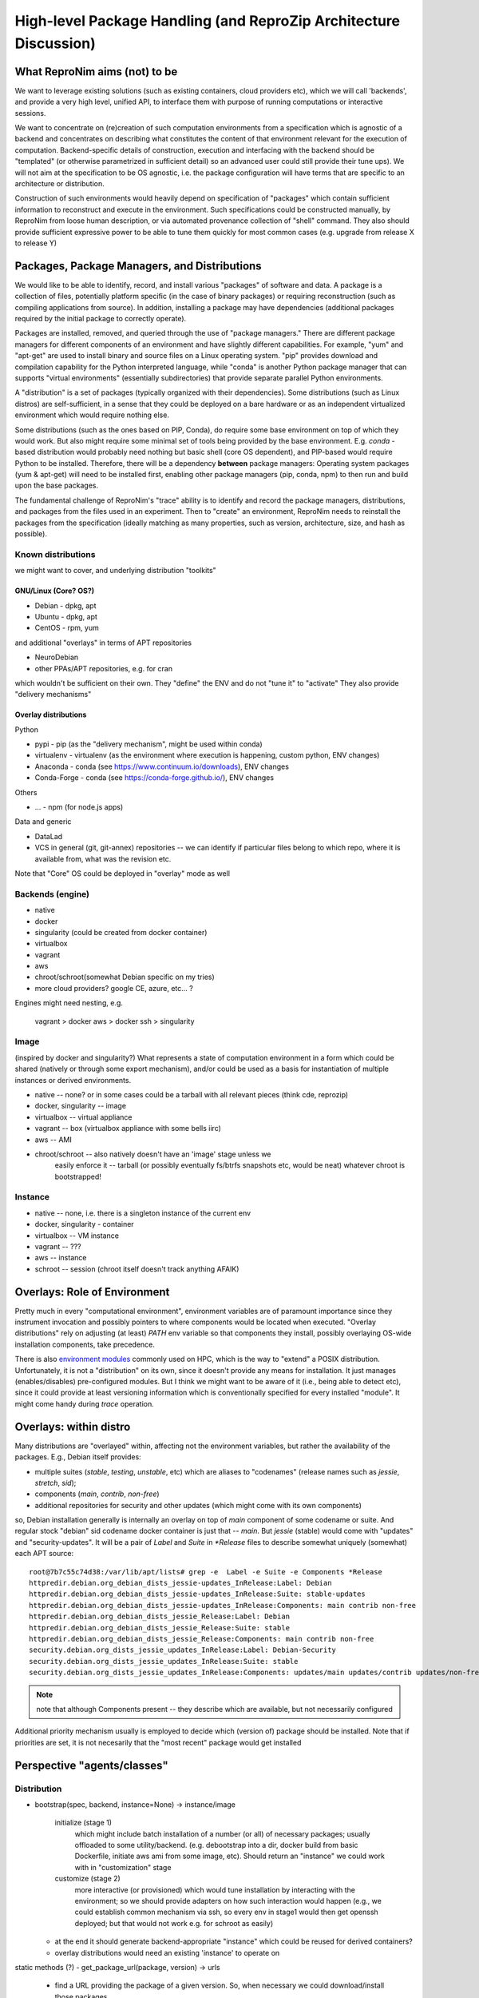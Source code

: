 High-level Package Handling (and ReproZip Architecture Discussion)
******************************************************************

What ReproNim aims (not) to be
==============================

We want to leverage existing solutions (such as existing containers, cloud
providers etc), which we will call 'backends', and provide a very high level,
unified API, to interface them with purpose of running computations or
interactive sessions.

We want to concentrate on (re)creation of such computation environments from a
specification which is agnostic of a backend and concentrates on describing
what constitutes the content of that environment relevant for the execution of
computation.  Backend-specific details of construction, execution and
interfacing with the backend should be "templated" (or otherwise parametrized
in sufficient detail) so an advanced user could still provide their tune ups).
We will not aim at the specification to be OS agnostic, i.e. the package
configuration will have terms that are specific to an architecture or
distribution.

Construction of such environments would heavily depend on specification of
"packages" which contain sufficient information to reconstruct and execute in
the environment. Such specifications could be constructed manually, by ReproNim
from loose human description, or via automated provenance collection of "shell"
command.  They also should provide sufficient expressive power to be able to
tune them quickly for most common cases (e.g. upgrade from release X to
release Y)

Packages, Package Managers, and Distributions
=============================================

We would like to be able to identify, record, and install various "packages" of
software and data. A package is a collection of files, potentially platform
specific (in the case of binary packages) or requiring reconstruction (such as
compiling applications from source). In addition, installing a package may have
dependencies (additional packages required by the initial package to correctly
operate). 

Packages are installed, removed, and queried through the use of "package
managers." There are different package managers for different components of an
environment and have slightly different capabilities.  For example, "yum" and
"apt-get" are used to install binary and source files on a Linux operating
system.  "pip" provides download and compilation capability for the Python
interpreted language, while "conda" is another Python package manager that can
supports "virtual environments" (essentially subdirectories) that provide
separate parallel Python environments.

A "distribution" is a set of packages (typically organized with their dependencies).
Some distributions (such as Linux distros) are self-sufficient, in a sense
that they could be deployed on a bare hardware or as an independent
virtualized environment which would require nothing else.

Some distributions (such as the ones based on PIP, Conda), do require some base
environment on top of which they would work.  But also might require some
minimal set of tools being provided by the base environment.  E.g.
`conda` -based distribution would probably need nothing but basic shell (core
OS dependent), and PIP-based would require Python to be installed. Therefore,
there will be a dependency **between** package managers: Operating system
packages (yum & apt-get) will need to be installed first, enabling other
package managers (pip, conda, npm) to then run and build upon the base
packages.

The fundamental challenge of ReproNim's "trace" ability is to identify and
record the package managers, distributions, and packages from the files used in
an experiment. Then to "create" an environment, ReproNim needs to reinstall the
packages from the specification (ideally matching as many properties, such as
version, architecture, size, and hash as possible).

Known distributions
-------------------
we might want to cover, and underlying distribution "toolkits"

GNU/Linux (Core? OS?)
~~~~~~~~~~~~~~~~~~~~~
- Debian - dpkg, apt
- Ubuntu - dpkg, apt
- CentOS - rpm, yum

and additional "overlays" in terms of APT repositories

- NeuroDebian
- other PPAs/APT repositories, e.g. for cran

which wouldn't be sufficient on their own.
They "define" the ENV and do not "tune it" to "activate"
They also provide "delivery mechanisms"


Overlay distributions
~~~~~~~~~~~~~~~~~~~~~

Python

- pypi - pip (as the "delivery mechanism", might be used within conda)
- virtualenv - virtualenv (as the environment where execution is happening, custom python, ENV changes)
- Anaconda - conda (see https://www.continuum.io/downloads), ENV changes
- Conda-Forge - conda (see https://conda-forge.github.io/), ENV changes

Others

- ... - npm (for node.js apps)

Data and generic

- DataLad
- VCS in general (git, git-annex) repositories -- we can identify
  if particular files belong to which repo, where it is available from,
  what was the revision etc.

Note that "Core" OS could be deployed in "overlay" mode as well

Backends  (engine)
------------------

- native
- docker
- singularity  (could be created from docker container)
- virtualbox
- vagrant
- aws
- chroot/schroot(somewhat Debian specific on my tries)
- more cloud providers? google CE, azure, etc... ?

Engines might need nesting, e.g.

    vagrant > docker
    aws > docker
    ssh > singularity

Image
-----

(inspired by docker and singularity?) What represents a state of computation
environment in a form which could be shared (natively or through some export
mechanism), and/or could be used as a basis for instantiation of multiple
instances or derived environments.

- native -- none?  or in some cases could be a tarball with all relevant pieces (think cde, reprozip)
- docker, singularity -- image
- virtualbox -- virtual appliance
- vagrant -- box (virtualbox appliance with some bells iirc)
- aws -- AMI
- chroot/schroot -- also natively doesn't have an 'image' stage unless we
   easily enforce it -- tarball (or possibly eventually fs/btrfs snapshots etc,
   would be neat) whatever chroot is bootstrapped!


Instance
--------

- native -- none, i.e. there is a singleton instance of the current env
- docker, singularity - container
- virtualbox -- VM instance
- vagrant -- ???
- aws -- instance
- schroot -- session (chroot itself doesn't track anything AFAIK)


Overlays: Role of Environment
=============================

Pretty much in every "computational environment", environment variables are
of paramount importance since they instrument invocation and possibly
pointers to where components would be located when executed.  "Overlay
distributions" rely on adjusting (at least) `PATH`
env variable so that components they install, possibly overlaying OS-wide
installation components, take precedence.

There is also `environment modules <http://modules.sourceforge.net>`_ commonly
used on HPC, which is the way to "extend" a POSIX distribution.
Unfortunately, it is not a "distribution" on its own, since it doesn't
provide any means for installation. It just manages (enables/disables)
pre-configured modules.  But I think we might want to be aware of it (i.e.,
being able to detect etc), since it could provide at least versioning
information which is conventionally specified for every installed "module".
It might come handy during `trace` operation.


Overlays: within distro
=======================

Many distributions are "overlayed" within, affecting not the environment variables,
but rather the availability of the packages.  E.g., Debian itself provides:

- multiple suites (`stable`, `testing`, `unstable`, etc) which are aliases to
  "codenames" (release names such as `jessie`, `stretch`, `sid`);
- components (`main`, `contrib`, `non-free`)
- additional repositories for security and other updates (which might come with
  its own components)

so, Debian installation generally is internally an overlay on top of `main` component of some
codename or suite.  And regular stock "debian" sid codename docker container is just that
-- `main`.   But `jessie` (stable) would come with "updates" and "security-updates".  It will be
a pair of `Label` and `Suite` in `*Release` files to describe somewhat uniquely (somewhat) each
APT source::

    root@7b7c55c74d38:/var/lib/apt/lists# grep -e  Label -e Suite -e Components *Release
    httpredir.debian.org_debian_dists_jessie-updates_InRelease:Label: Debian
    httpredir.debian.org_debian_dists_jessie-updates_InRelease:Suite: stable-updates
    httpredir.debian.org_debian_dists_jessie-updates_InRelease:Components: main contrib non-free
    httpredir.debian.org_debian_dists_jessie_Release:Label: Debian
    httpredir.debian.org_debian_dists_jessie_Release:Suite: stable
    httpredir.debian.org_debian_dists_jessie_Release:Components: main contrib non-free
    security.debian.org_dists_jessie_updates_InRelease:Label: Debian-Security
    security.debian.org_dists_jessie_updates_InRelease:Suite: stable
    security.debian.org_dists_jessie_updates_InRelease:Components: updates/main updates/contrib updates/non-free

.. note::
   note that although Components present -- they describe which are available, but
   not necessarily configured

Additional priority mechanism usually is employed to decide which (version of) package should
be installed.  Note that if priorities are set, it is not necesarily that the "most recent"
package would get installed


Perspective "agents/classes"
============================

Distribution
------------

- bootstrap(spec, backend, instance=None) -> instance/image

    initialize (stage 1)
       which might include batch installation of a number (or all)
       of necessary packages; usually offloaded to some utility/backend.
       (e.g. debootstrap into a dir, docker build from basic Dockerfile, initiate
       aws ami from some image, etc).
       Should return an "instance" we could work with in "customization" stage
    customize (stage 2)
       more interactive (or provisioned) which would tune
       installation by interacting with the environment; so we should provide adapters on how such interaction
       would happen (e.g., we could establish common mechanism via ssh, so every env in stage1
       would then get openssh deployed; but that would not work e.g. for schroot as easily)

  - at the end it should generate backend-appropriate "instance" which could be reused
    for derived containers?
  - overlay distributions would need an existing 'instance' to operate on

static methods (?)
- get_package_url(package, version) -> urls

   - find a URL providing the package of a given version. So, when necessary
     we could download/install those packages

- get_distribution_spec_from_package_list({package: version_spec}) -> spec

   - given a set of desired packages (with version specs), figure out
     distribution specification which would satisfy the specification.
     E.g. to determine which snapshot (which codename, date, components) in
     snapshots.d.o would carry specified packages

# if instance would come out something completely agnostic of the distribution
# since instance could actually "contain" multiple distributions.
# Possibly tricky part is e.g. all APT "Distributions" would share invocation
# -- apt, although could (via temporarily augmenting pin priorities) tune it
# to consider only its part of the distribution for installation... not sure
# if needed
- install(instance, package(s))
- uinstall(instance, package(s))
- upgrade(instance)

Probably not here but in instance...? and not now

- activate() - for those which require changing of ENV.  If we are to allow
   specification of multiple commands where some aren't using the specific
   "distribution" we might want to spec which envs to be used and turn them
   on/off for specific commands
- deactivate()


Image
~~~~~
to be created by bootstrap or "exported" from instance (e.g. "docker commit"
to create an image)

- shrink(spec=None) -> image

  - given a specification (or just some generic cleaning operations) we might
    want to produce a derived image which would be

??? not clear how image/instance would play out when deploying to e.g. HPC.
E.g. having a docker/singularity image, and then running some task which would
require instantiating that image for every job... condor has some builtin
support already IIRC for deploying virtual machine images to run the tasks etc...
familiarize more

Instance (bootstrapped, backend specific)
~~~~~~~~~~~~~~~~~~~~~~~~~~~~~~~~~~~~~~~~~

(many commands inspired by docker?)

- run(command) -> instantiate (possibly new container) environment and run a command
- exec(command) -> run a command in running env
- start(id)
- stop(id)


**or** it would be the resource (AWS, docker, remote HPC) which would be capable of
deploying Instances


Backend
~~~~~~~

???

- should provide mapping from core Distributions specs to native base images
  (e.g. how to get base docker image for specific release of debian/ubuntu, ...;
  which AMIs to use as base, etc)
- we should provide default Core Distributions for case if we have a spec
  only with "overlay" distros (e.g. conda-based)

- bootstrap??

Resource
~~~~~~~~
- instantiate (image, ...) -> instance(s)

  - obtain instance and make it available for execution on the resource
  - some are deployed since were bootstrapped on the resource, but we want to be able to
    deploy new docker image,
  - deployment might result in multiple instances being deployed (master + slaves
    for AWS orchestrated execution or is that at run stage... learn more)


(Possibly naive) questions/TODOs
--------------------------------

- AMI -- could be generated by taking a "snapshot" of existing/running or shutdown instance?

  if not -- we might want to provide a mode where initial "investigation" is
  done locally on a running e.g. docker instance, then script generated for
  customization stage and only then full bootstrap (using one of the available
  tools for AMI provisioning) is used

- docker -- could we export/import an image to get to the same state (possibly loosing overlays etc)
- singularity -- the same

Next ones are more in realm of "exec" or "run" aspect which this discussion is
not concentrating on ATM:

- anyone played with StarCluster/ElastiCluster?

- we should familiarize ourselves with built-in features of common PBS systems
  (condor, torque) to schedule jobs which run within containers...

Possibly useful modules/tools
------------------------------

distro-info
    python module for Debian/Ubuntu information about releases. uses data from
    `distro-info-data`
